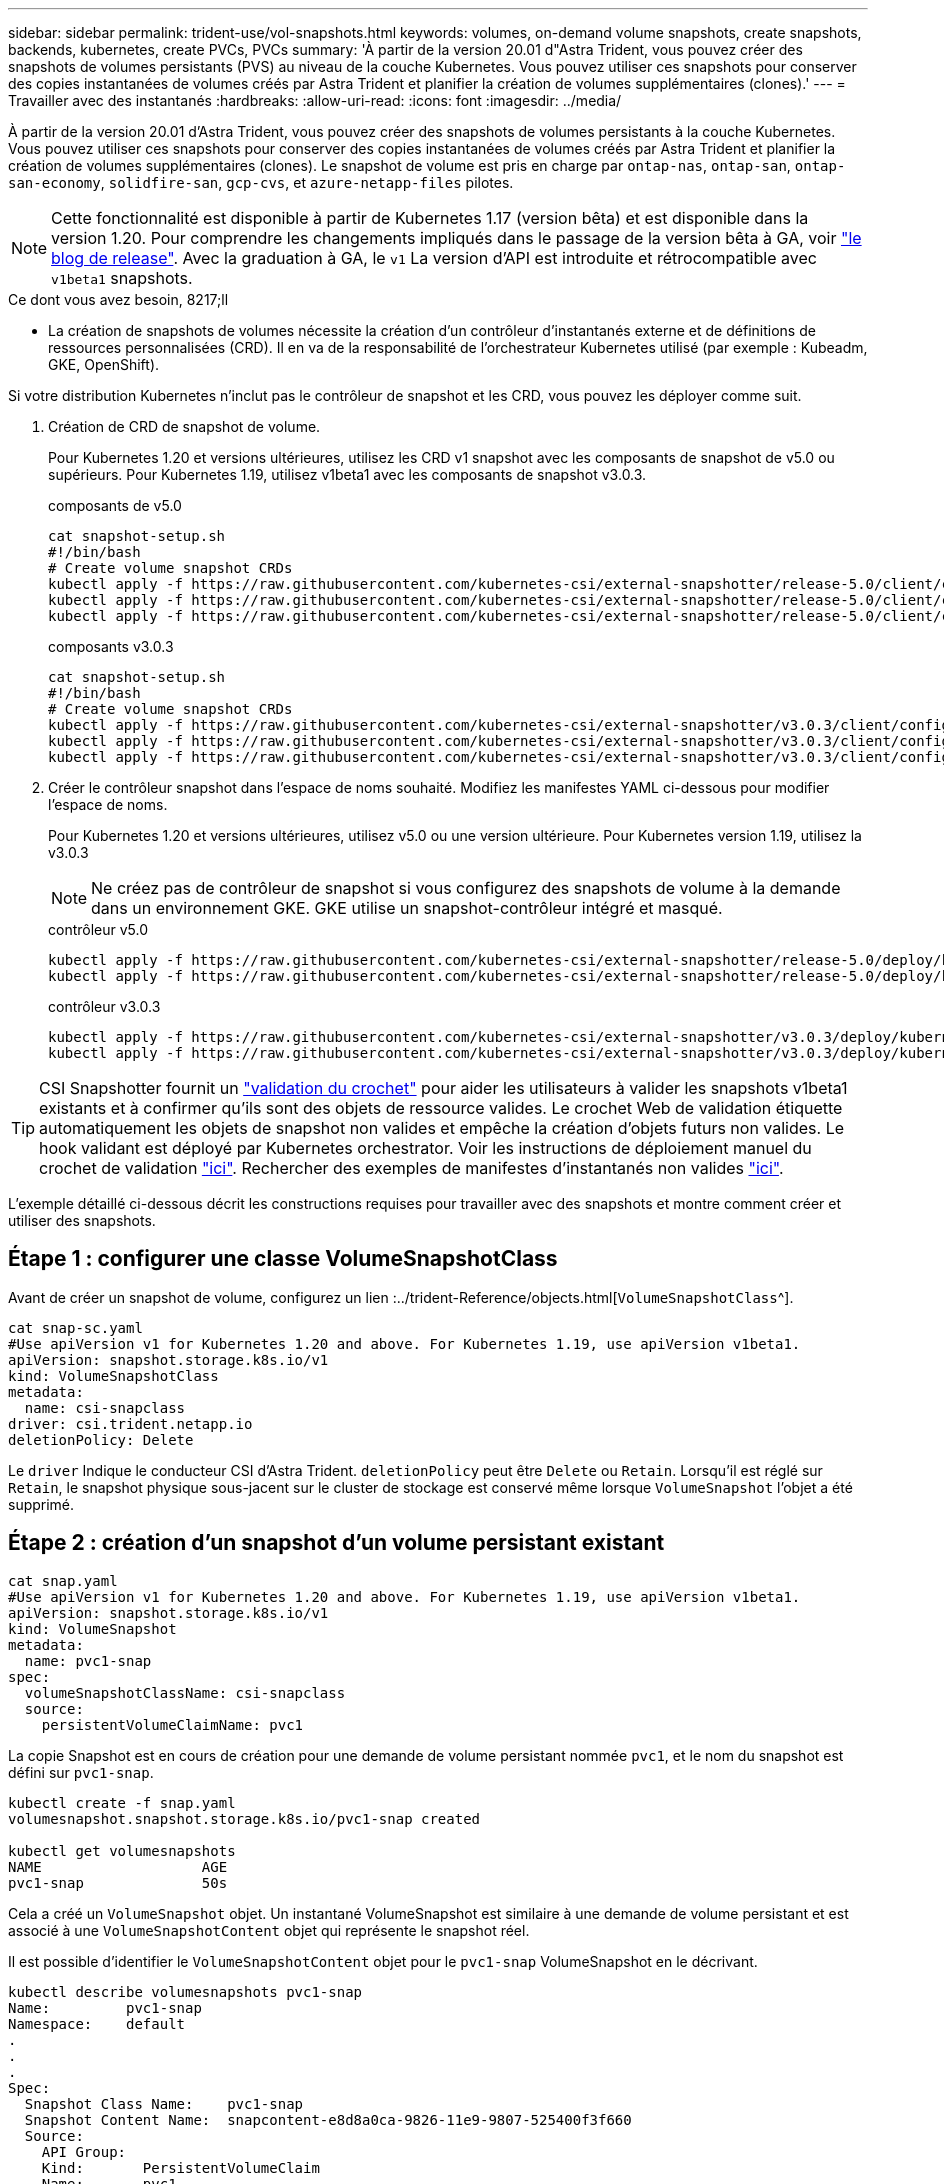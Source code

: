 ---
sidebar: sidebar 
permalink: trident-use/vol-snapshots.html 
keywords: volumes, on-demand volume snapshots, create snapshots, backends, kubernetes, create PVCs, PVCs 
summary: 'À partir de la version 20.01 d"Astra Trident, vous pouvez créer des snapshots de volumes persistants (PVS) au niveau de la couche Kubernetes. Vous pouvez utiliser ces snapshots pour conserver des copies instantanées de volumes créés par Astra Trident et planifier la création de volumes supplémentaires (clones).' 
---
= Travailler avec des instantanés
:hardbreaks:
:allow-uri-read: 
:icons: font
:imagesdir: ../media/


À partir de la version 20.01 d'Astra Trident, vous pouvez créer des snapshots de volumes persistants à la couche Kubernetes. Vous pouvez utiliser ces snapshots pour conserver des copies instantanées de volumes créés par Astra Trident et planifier la création de volumes supplémentaires (clones). Le snapshot de volume est pris en charge par `ontap-nas`, `ontap-san`, `ontap-san-economy`, `solidfire-san`, `gcp-cvs`, et `azure-netapp-files` pilotes.


NOTE: Cette fonctionnalité est disponible à partir de Kubernetes 1.17 (version bêta) et est disponible dans la version 1.20. Pour comprendre les changements impliqués dans le passage de la version bêta à GA, voir https://kubernetes.io/blog/2020/12/10/kubernetes-1.20-volume-snapshot-moves-to-ga/["le blog de release"^]. Avec la graduation à GA, le `v1` La version d'API est introduite et rétrocompatible avec `v1beta1` snapshots.

.Ce dont vous avez besoin, 8217;ll
* La création de snapshots de volumes nécessite la création d'un contrôleur d'instantanés externe et de définitions de ressources personnalisées (CRD). Il en va de la responsabilité de l'orchestrateur Kubernetes utilisé (par exemple : Kubeadm, GKE, OpenShift).


Si votre distribution Kubernetes n'inclut pas le contrôleur de snapshot et les CRD, vous pouvez les déployer comme suit.

. Création de CRD de snapshot de volume.
+
Pour Kubernetes 1.20 et versions ultérieures, utilisez les CRD v1 snapshot avec les composants de snapshot de v5.0 ou supérieurs. Pour Kubernetes 1.19, utilisez v1beta1 avec les composants de snapshot v3.0.3.

+
[role="tabbed-block"]
====
.composants de v5.0
--
[listing]
----
cat snapshot-setup.sh
#!/bin/bash
# Create volume snapshot CRDs
kubectl apply -f https://raw.githubusercontent.com/kubernetes-csi/external-snapshotter/release-5.0/client/config/crd/snapshot.storage.k8s.io_volumesnapshotclasses.yaml
kubectl apply -f https://raw.githubusercontent.com/kubernetes-csi/external-snapshotter/release-5.0/client/config/crd/snapshot.storage.k8s.io_volumesnapshotcontents.yaml
kubectl apply -f https://raw.githubusercontent.com/kubernetes-csi/external-snapshotter/release-5.0/client/config/crd/snapshot.storage.k8s.io_volumesnapshots.yaml
----
--
.composants v3.0.3
--
[listing]
----
cat snapshot-setup.sh
#!/bin/bash
# Create volume snapshot CRDs
kubectl apply -f https://raw.githubusercontent.com/kubernetes-csi/external-snapshotter/v3.0.3/client/config/crd/snapshot.storage.k8s.io_volumesnapshotclasses.yaml
kubectl apply -f https://raw.githubusercontent.com/kubernetes-csi/external-snapshotter/v3.0.3/client/config/crd/snapshot.storage.k8s.io_volumesnapshotcontents.yaml
kubectl apply -f https://raw.githubusercontent.com/kubernetes-csi/external-snapshotter/v3.0.3/client/config/crd/snapshot.storage.k8s.io_volumesnapshots.yaml
----
--
====
. Créer le contrôleur snapshot dans l'espace de noms souhaité. Modifiez les manifestes YAML ci-dessous pour modifier l'espace de noms.
+
Pour Kubernetes 1.20 et versions ultérieures, utilisez v5.0 ou une version ultérieure. Pour Kubernetes version 1.19, utilisez la v3.0.3

+

NOTE: Ne créez pas de contrôleur de snapshot si vous configurez des snapshots de volume à la demande dans un environnement GKE. GKE utilise un snapshot-contrôleur intégré et masqué.

+
[role="tabbed-block"]
====
.contrôleur v5.0
--
[listing]
----
kubectl apply -f https://raw.githubusercontent.com/kubernetes-csi/external-snapshotter/release-5.0/deploy/kubernetes/snapshot-controller/rbac-snapshot-controller.yaml
kubectl apply -f https://raw.githubusercontent.com/kubernetes-csi/external-snapshotter/release-5.0/deploy/kubernetes/snapshot-controller/setup-snapshot-controller.yaml
----
--
.contrôleur v3.0.3
--
[listing]
----
kubectl apply -f https://raw.githubusercontent.com/kubernetes-csi/external-snapshotter/v3.0.3/deploy/kubernetes/snapshot-controller/rbac-snapshot-controller.yaml
kubectl apply -f https://raw.githubusercontent.com/kubernetes-csi/external-snapshotter/v3.0.3/deploy/kubernetes/snapshot-controller/setup-snapshot-controller.yaml
----
--
====



TIP: CSI Snapshotter fournit un https://github.com/kubernetes-csi/external-snapshotter#validating-webhook["validation du crochet"^] pour aider les utilisateurs à valider les snapshots v1beta1 existants et à confirmer qu'ils sont des objets de ressource valides. Le crochet Web de validation étiquette automatiquement les objets de snapshot non valides et empêche la création d'objets futurs non valides. Le hook validant est déployé par Kubernetes orchestrator. Voir les instructions de déploiement manuel du crochet de validation https://github.com/kubernetes-csi/external-snapshotter/blob/release-3.0/deploy/kubernetes/webhook-example/README.md["ici"^]. Rechercher des exemples de manifestes d'instantanés non valides https://github.com/kubernetes-csi/external-snapshotter/tree/release-3.0/examples/kubernetes["ici"^].

L'exemple détaillé ci-dessous décrit les constructions requises pour travailler avec des snapshots et montre comment créer et utiliser des snapshots.



== Étape 1 : configurer une classe VolumeSnapshotClass

Avant de créer un snapshot de volume, configurez un lien :../trident-Reference/objects.html[`VolumeSnapshotClass`^].

[listing]
----
cat snap-sc.yaml
#Use apiVersion v1 for Kubernetes 1.20 and above. For Kubernetes 1.19, use apiVersion v1beta1.
apiVersion: snapshot.storage.k8s.io/v1
kind: VolumeSnapshotClass
metadata:
  name: csi-snapclass
driver: csi.trident.netapp.io
deletionPolicy: Delete
----
Le `driver` Indique le conducteur CSI d'Astra Trident. `deletionPolicy` peut être `Delete` ou `Retain`. Lorsqu'il est réglé sur `Retain`, le snapshot physique sous-jacent sur le cluster de stockage est conservé même lorsque `VolumeSnapshot` l'objet a été supprimé.



== Étape 2 : création d'un snapshot d'un volume persistant existant

[listing]
----
cat snap.yaml
#Use apiVersion v1 for Kubernetes 1.20 and above. For Kubernetes 1.19, use apiVersion v1beta1.
apiVersion: snapshot.storage.k8s.io/v1
kind: VolumeSnapshot
metadata:
  name: pvc1-snap
spec:
  volumeSnapshotClassName: csi-snapclass
  source:
    persistentVolumeClaimName: pvc1
----
La copie Snapshot est en cours de création pour une demande de volume persistant nommée `pvc1`, et le nom du snapshot est défini sur `pvc1-snap`.

[listing]
----
kubectl create -f snap.yaml
volumesnapshot.snapshot.storage.k8s.io/pvc1-snap created

kubectl get volumesnapshots
NAME                   AGE
pvc1-snap              50s
----
Cela a créé un `VolumeSnapshot` objet. Un instantané VolumeSnapshot est similaire à une demande de volume persistant et est associé à une `VolumeSnapshotContent` objet qui représente le snapshot réel.

Il est possible d'identifier le `VolumeSnapshotContent` objet pour le `pvc1-snap` VolumeSnapshot en le décrivant.

[listing]
----
kubectl describe volumesnapshots pvc1-snap
Name:         pvc1-snap
Namespace:    default
.
.
.
Spec:
  Snapshot Class Name:    pvc1-snap
  Snapshot Content Name:  snapcontent-e8d8a0ca-9826-11e9-9807-525400f3f660
  Source:
    API Group:
    Kind:       PersistentVolumeClaim
    Name:       pvc1
Status:
  Creation Time:  2019-06-26T15:27:29Z
  Ready To Use:   true
  Restore Size:   3Gi
.
.
----
Le `Snapshot Content Name` Identifie l'objet VolumeSnapshotContent qui sert ce snapshot. Le `Ready To Use` Paramètre indique que l'instantané peut être utilisé pour créer une nouvelle demande de volume persistant.



== Étape 3 : création de demandes de volume persistant à partir de copies Snapshot VolumeCas

Pour cela, reportez-vous à l'exemple suivant de création d'une demande de volume persistant à l'aide d'un snapshot :

[listing]
----
cat pvc-from-snap.yaml
apiVersion: v1
kind: PersistentVolumeClaim
metadata:
  name: pvc-from-snap
spec:
  accessModes:
    - ReadWriteOnce
  storageClassName: golden
  resources:
    requests:
      storage: 3Gi
  dataSource:
    name: pvc1-snap
    kind: VolumeSnapshot
    apiGroup: snapshot.storage.k8s.io
----
`dataSource` La montre que la demande de volume persistant doit être créée à l'aide d'un Snapshot VolumeSnapshot nommé `pvc1-snap` comme source des données. Cela demande à Astra Trident de créer un volume persistant à partir du snapshot. Une fois la demande de volume persistant créée, elle peut être connectée à un pod et utilisée comme n'importe quel autre PVC.


NOTE: Lors de la suppression d'un volume persistant avec les snapshots associés, le volume Trident correspondant est mis à jour et passe à un état « Suppression ». Pour supprimer le volume Astra Trident, il est nécessaire de supprimer les snapshots du volume.



== Trouvez plus d'informations

* link:../trident-concepts/snapshots.html["Snapshots de volume"^]
* lien :./trident-reference/objects.html[`VolumeSnapshotClass`^]

